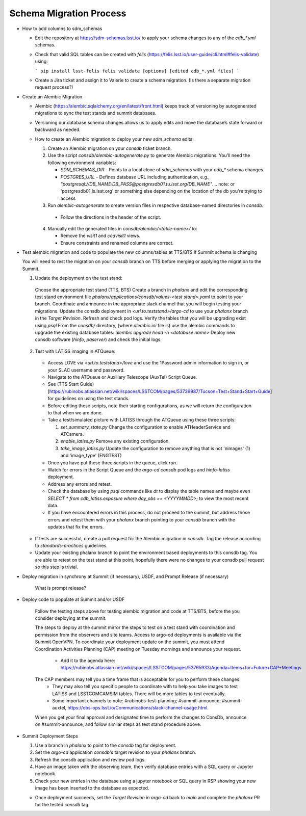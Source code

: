 ########################
Schema Migration Process
########################

* How to add columns to sdm_schemas

  - Edit the repository at https://sdm-schemas.lsst.io/ to apply your schema changes to any of the `cdb_*.yml` schemas.
  - Check that valid SQL tables can be created with `felis` (https://felis.lsst.io/user-guide/cli.html#felis-validate) using:

    ```
    pip install lsst-felis
    felis validate [options] [edited cdb_*.yml files]
    ```

  - Create a Jira ticket and assign it to Valerie to create a schema migration. (Is there a separate migration request process?)

* Create an Alembic Migration

  - Alembic (https://alembic.sqlalchemy.org/en/latest/front.html) keeps track of versioning by autogenerated migrations to sync the test stands and summit databases.
  - Versioning our database schema changes allows us to apply edits and move the database’s state forward or backward as needed.

  - How to create an Alembic migration to deploy your new `sdm_schema` edits:

    1. Create an Alembic migration on your `consdb` ticket branch.
    2. Use the script `consdb/alembic-autogenerate.py` to generate Alembic migrations. You’ll need the following environment variables:

       - `SDM_SCHEMAS_DIR` - Points to a local clone of `sdm_schemas` with your `cdb_*` schema changes.
       - `POSTGRES_URL` - Defines database URL including authentication, e.g., `"postgresql://DB_NAME:DB_PASS@postgresdb01.tu.lsst.org/DB_NAME"`.
         .. note: or 'postgresdb01.ls.lsst.org' or something else depending on the location of the db you're trying to access

    3. Run `alembic-autogenerate` to create version files in respective database-named directories in `consdb`.

     - Follow the directions in the header of the script.

    4. Manually edit the generated files in `consdb/alembic/<table-name>/` to:

       - Remove the `visit1` and `ccdvisit1` views.
       - Ensure constraints and renamed columns are correct.

* Test alembic migration and code to populate the new columns/tables at TTS/BTS if Summit schema is changing

  You will need to rest the migration on your `consdb` branch on TTS before merging or applying the migration to the Summit.

  1. Update the deployment on the test stand:

    Choose the appropriate test stand (TTS, BTS)
    Create a branch in `phalanx` and edit the corresponding test stand environment file `phalanx/applications/consdb/values-<test stand>.yaml` to point to your branch.
    Coordinate and announce in the appropriate slack channel that you will begin testing your migrations.
    Update the consdb deployment in `<url.to.teststand>/argo-cd` to use your `phalanx` branch in the `Target Revision`. Refresh and check pod logs.
    Verify the tables that you will be upgrading exist using `psql`
    From the `consdb/` directory, (where `alembic.ini` file is) use the alembic commands to upgrade the existing database tables: `alembic upgrade head -n <database name>`
    Deploy new consdb software (`hinfo`, `pqserver`) and check the initial logs.

  2. Test with LATISS imaging in ATQueue:

    - Access LOVE via `<url.to.teststand>/love` and use the 1Password admin information to sign in, or your SLAC username and password.
    - Navigate to the ATQueue or Auxillary Telescope (AuxTel) Script Queue.
    - See (TTS Start Guide)[https://rubinobs.atlassian.net/wiki/spaces/LSSTCOM/pages/53739987/Tucson+Test+Stand+Start+Guide] for guidelines on using the test stands.
    - Before editing these scripts, note their starting configurations, as we will return the configuration to that when we are done.
    - Take a test/simulated picture with LATISS through the ATQueue using these three scripts:

      1. `set_summary_state.py` Change the configuration to enable ATHeaderService and ATCamera.
      2. `enable_latiss.py` Remove any existing configuration.
      3. `take_image_latiss.py` Update the configuration to remove anything that is not 'nimages' (1) and 'image_type' (ENGTEST)

    - Once you have put these three scripts in the queue, click `run`.
    - Watch for errors in the Script Queue and the `argo-cd` `consdb` pod logs and `hinfo-latiss` deployment.
    - Address any errors and retest.
    - Check the database by using `psql` commands like `\dt` to display the table names and maybe even `SELECT * from cdb_latiss.exposure where day_obs == <YYYYMMDD>;` to view the most recent data.
    - If you have encountered errors in this process, do not proceed to the summit, but address those errors and retest them with your `phalanx` branch pointing to your `consdb` branch with the updates that fix the errors.


  - If tests are successful, create a pull request for the Alembic migration in `consdb`. Tag the release according to `standards-practices` guidelines.
  - Update your existing phalanx branch to point the environment based deployments to this consdb tag. You are able to retest on the test stand at this point, hopefully there were no changes to your consdb pull request so this step is trivial. 

* Deploy migration in synchrony at Summit (if necessary), USDF, and Prompt Release (if necessary)

     What is prompt release?

* Deploy code to populate at Summit and/or USDF

    Follow the testing steps above for testing alembic migration and code at TTS/BTS, before the you consider deploying at the summit.

    The steps to deploy at the summit mirror the steps to test on a test stand with coordination and permission from the observers and site teams.
    Access to argo-cd deployments is available via the Summit OpenVPN.
    To coordinate your deployment update on the summit, you must attend Coordination Activities Planning (CAP) meeting on Tuesday mornings and announce your request.
      - Add it to the agenda here: https://rubinobs.atlassian.net/wiki/spaces/LSSTCOM/pages/53765933/Agenda+Items+for+Future+CAP+Meetings
    The CAP members may tell you a time frame that is acceptable for you to perform these changes.
      - They may also tell you specific people to coordinate with to help you take images to test LATISS and LSSTCOMCAMSIM tables. There will be more tables to test eventually.
      - Some important channels to note: #rubinobs-test-planning; #summit-announce; #summit-auxtel, https://obs-ops.lsst.io/Communications/slack-channel-usage.html.

    When you get your final approval and designated time to perform the changes to ConsDb, announce on #summit-announce, and follow similar steps as test stand procedure above.

* Summit Deployment Steps

  1. Use a branch in `phalanx` to point to the `consdb` tag for deployment.
  2. Set the `argo-cd` application `consdb's` target revision to your `phalanx` branch.
  3. Refresh the consdb application and review pod logs.
  4. Have an image taken with the observing team, then verify database entries with a SQL query or Jupyter notebook.
  5. Check your new entries in the database using a jupyter notebook or SQL query in RSP showing your new image has been inserted to the database as expected.

  - Once deployment succeeds, set the `Target Revision` in `argo-cd` back to `main` and complete the `phalanx` PR for the tested `consdb` tag.